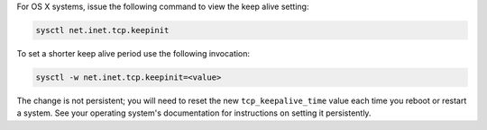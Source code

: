 For OS X systems, issue the following command to view the keep alive
setting:

.. code-block:: sh

   sysctl net.inet.tcp.keepinit

To set a shorter keep alive period use the following invocation:

.. code-block:: sh

   sysctl -w net.inet.tcp.keepinit=<value>

The change is not persistent; you will need to reset the new
``tcp_keepalive_time`` value each time you reboot or restart a
system. See your operating system's documentation for instructions
on setting it persistently.

